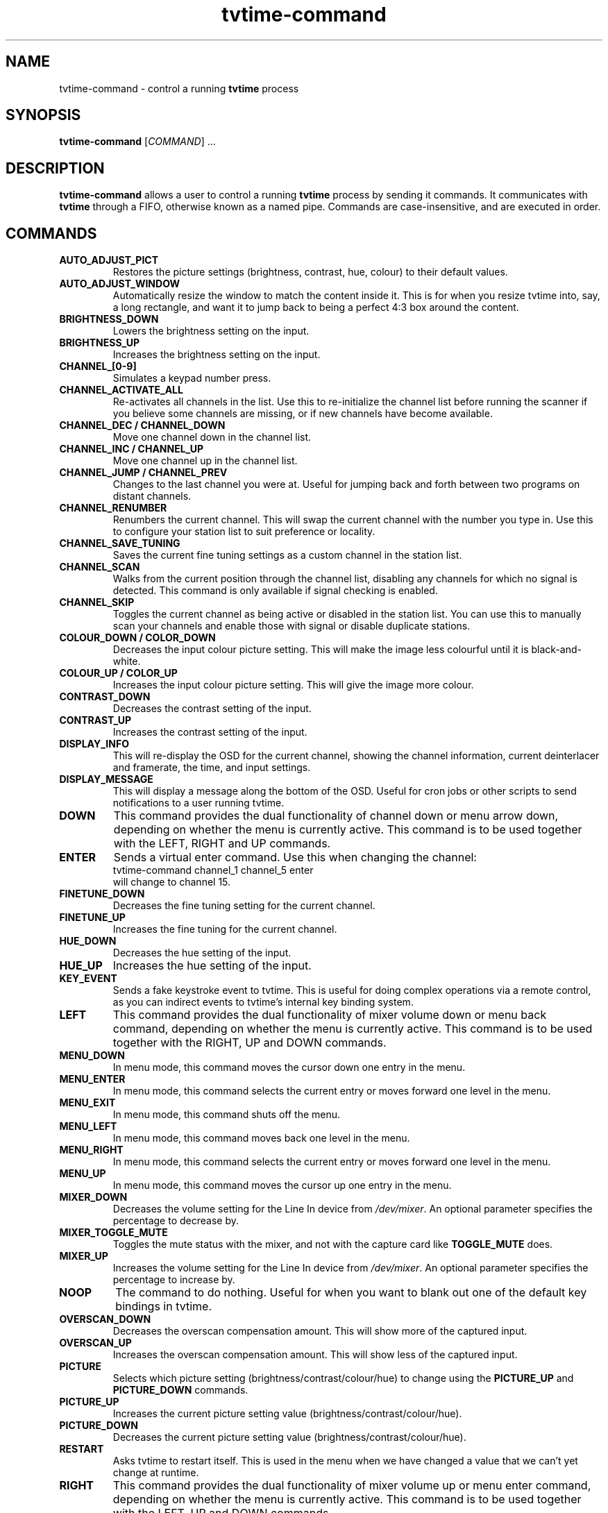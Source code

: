 .\" Man page for tvtime-command
.\" Copyright (c) 2003, 2004  Billy Biggs
.\"
.\" This program is free software; you can redistribute it and/or modify
.\" it under the terms of the GNU General Public License as published by
.\" the Free Software Foundation; either version 2 of the License, or (at
.\" your option) any later version.
.\"
.\" This program is distributed in the hope that it will be useful, but
.\" WITHOUT ANY WARRANTY; without even the implied warranty of
.\" MERCHANTABILITY or FITNESS FOR A PARTICULAR PURPOSE.  See the GNU
.\" General Public License for more details.
.\"
.\" You should have received a copy of the GNU General Public License
.\" along with this program; if not, write to the Free Software
.\" Foundation, Inc., 675 Mass Ave, Cambridge, MA 02139, USA.
.\"
.TH tvtime-command 1 "September 2004" "tvtime 0.9.14"

.SH NAME
tvtime\-command \- control a running
.B tvtime
process

.SH SYNOPSIS

.B tvtime\-command
.RI [\| COMMAND "\|] ..."

.SH DESCRIPTION

.B tvtime\-command
allows a user to control a running
.B tvtime
process by sending it commands.  It communicates with
.B tvtime
through a FIFO, otherwise known as a named pipe.  Commands are 
case\-insensitive, and are executed in order.

.SH COMMANDS

.TP
.B AUTO_ADJUST_PICT
Restores the picture settings (brightness, contrast, hue, colour) to
their default values.

.TP
.B AUTO_ADJUST_WINDOW
Automatically resize the window to match the content inside it.  This
is for when you resize tvtime into, say, a long rectangle, and want it
to jump back to being a perfect 4:3 box around the content.

.TP
.B BRIGHTNESS_DOWN
Lowers the brightness setting on the input.

.TP
.B BRIGHTNESS_UP
Increases the brightness setting on the input.

.TP
.B CHANNEL_[0\-9]
Simulates a keypad number press.

.TP
.B CHANNEL_ACTIVATE_ALL
Re-activates all channels in the list.  Use this to re-initialize the
channel list before running the scanner if you believe some channels are
missing, or if new channels have become available.

.TP
.B CHANNEL_DEC / CHANNEL_DOWN
Move one channel down in the channel list.

.TP
.B CHANNEL_INC / CHANNEL_UP
Move one channel up in the channel list.

.TP
.B CHANNEL_JUMP / CHANNEL_PREV
Changes to the last channel you were at.  Useful for jumping back and
forth between two programs on distant channels.

.TP
.B CHANNEL_RENUMBER
Renumbers the current channel.  This will swap the current channel with
the number you type in.  Use this to configure your station list to suit
preference or locality.

.TP
.B CHANNEL_SAVE_TUNING
Saves the current fine tuning settings as a custom channel in the
station list.

.TP
.B CHANNEL_SCAN
Walks from the current position through the channel list, disabling any
channels for which no signal is detected.  This command is only
available if signal checking is enabled.

.TP
.B CHANNEL_SKIP
Toggles the current channel as being active or disabled in the station
list.  You can use this to manually scan your channels and enable those
with signal or disable duplicate stations.

.TP
.B COLOUR_DOWN / COLOR_DOWN
Decreases the input colour picture setting.  This will make the image
less colourful until it is black-and-white.

.TP
.B COLOUR_UP / COLOR_UP
Increases the input colour picture setting.  This will give the image
more colour.

.TP
.B CONTRAST_DOWN
Decreases the contrast setting of the input.

.TP
.B CONTRAST_UP
Increases the contrast setting of the input.

.TP
.B DISPLAY_INFO
This will re-display the OSD for the current channel, showing the
channel information, current deinterlacer and framerate, the time, and
input settings.

.TP
.B DISPLAY_MESSAGE
This will display a message along the bottom of the OSD.  Useful for
cron jobs or other scripts to send notifications to a user running
tvtime.

.TP
.B DOWN
This command provides the dual functionality of channel down or menu arrow
down, depending on whether the menu is currently active.  This command is
to be used together with the LEFT, RIGHT and UP commands.

.TP
.B ENTER
Sends a virtual enter command.  Use this when changing the channel:
.br
\h'4n'tvtime-command channel_1 channel_5 enter
.br
will change to channel 15.

.TP
.B FINETUNE_DOWN
Decreases the fine tuning setting for the current channel.

.TP
.B FINETUNE_UP
Increases the fine tuning for the current channel.

.TP
.B HUE_DOWN
Decreases the hue setting of the input.

.TP
.B HUE_UP
Increases the hue setting of the input.

.TP
.B KEY_EVENT
Sends a fake keystroke event to tvtime.  This is useful for
doing complex operations via a remote control, as you can
indirect events to tvtime's internal key binding system.

.TP
.B LEFT
This command provides the dual functionality of mixer volume down or
menu back command, depending on whether the menu is currently active.
This command is to be used together with the RIGHT, UP and DOWN commands.

.TP
.B MENU_DOWN
In menu mode, this command moves the cursor down one entry in the menu.

.TP
.B MENU_ENTER
In menu mode, this command selects the current entry or moves forward
one level in the menu.

.TP
.B MENU_EXIT
In menu mode, this command shuts off the menu.

.TP
.B MENU_LEFT
In menu mode, this command moves back one level in the menu.

.TP
.B MENU_RIGHT
In menu mode, this command selects the current entry or moves forward
one level in the menu.

.TP
.B MENU_UP
In menu mode, this command moves the cursor up one entry in the menu.

.TP
.B MIXER_DOWN
Decreases the volume setting for the Line In device from 
.IR /dev/mixer .
An optional parameter specifies the percentage to decrease by.

.TP
.B MIXER_TOGGLE_MUTE
Toggles the mute status with the mixer, and not with the capture card
like
.B TOGGLE_MUTE
does.

.TP
.B MIXER_UP
Increases the volume setting for the Line In device from 
.IR /dev/mixer .
An optional parameter specifies the percentage to increase by.

.TP
.B NOOP
The command to do nothing.  Useful for when you want to blank out one of
the default key bindings in tvtime.

.TP
.B OVERSCAN_DOWN
Decreases the overscan compensation amount.  This will show more of the
captured input.

.TP
.B OVERSCAN_UP
Increases the overscan compensation amount.  This will show less of the
captured input.

.TP
.B PICTURE
Selects which picture setting (brightness/contrast/colour/hue) to change
using the
.B PICTURE_UP
and
.B PICTURE_DOWN
commands.

.TP
.B PICTURE_UP
Increases the current picture setting value (brightness/contrast/colour/hue).

.TP
.B PICTURE_DOWN
Decreases the current picture setting value (brightness/contrast/colour/hue).

.TP
.B RESTART
Asks tvtime to restart itself.  This is used in the menu when we have changed
a value that we can't yet change at runtime.

.TP
.B RIGHT
This command provides the dual functionality of mixer volume up or
menu enter command, depending on whether the menu is currently active.
This command is to be used together with the LEFT, UP and DOWN commands.

.TP
.B RUN_COMMAND
Instructs tvtime to spawn a command.  This can be used to start a program using
a key in tvtime or lirc, such as to spawn mythepg or alevt.  Using
tvtime-command run_command "xterm" will have tvtime call system( "xterm &" ).

.TP
.B SAVE_PICTURE_GLOBAL
Saves the current picture settings as the global defaults.

.TP
.B SAVE_PICTURE_CHANNEL
Saves the current picture settings as the defaults for the current channel
on the tuner.

.TP
.B SCREENSHOT
Asks
.B tvtime
to take a screenshot.  Screenshots are saved to the directory listed as
the screenshot directory in the
.I tvtime.xml
configuration file.  The default is the
running user's home directory.

.TP
.B SET_AUDIO_MODE
This command takes a parameter and sets the current audio mode.  Valid
options are "mono", "stereo", "sap", "lang1" or "lang2".

.TP
.B SET_DEINTERLACER
This command takes a parameter and sets the current deinterlacer.  Valid
options are the short name of any of the deinterlacers available in tvtime.

.TP
.B SET_FRAMERATE
This command takes a parameter and sets the current framerate.  Valid
options are "full", "top" and "bottom".

.TP
.B SET_FREQUENCY_TABLE
This command takes a parameter and sets the current frequency table.

.TP
.B SET_FULLSCREEN_POSITION
This command sets where widescreen output will be aligned when in fullscreen
mode, either top for the top of the screen, center, or bottom.

.TP
.B SET_INPUT
This command takes a parameter and sets the the capture card input (0-n).
Among the Inputs are: the tuner, composite, or S-Video connectors on the
capture card.

.TP
.B SET_INPUT_WIDTH
This command takes a parameter and sets the current input width in pixels.
It will be used in tvtime after a restart.

.TP
.B SET_MATTE
This command sets the matte to apply to the output.  This changes the
size of the output window, and is useful for watching a 2.35:1 movie in
a long, thin window, or for watching it at the top of the screen using
the fullscreen position option.  Valid options here are 16:9, 1.85:1,
2.35:1 or 4:3.

.TP
.B SET_NORM
This command takes a parameter and sets the current television standard.
It will be used in tvtime after a restart.

.TP
.B SET_STATION
This command takes a station name or number as a parameter and changes
the channel to the station given.

.TP
.B SET_XMLTV_LANGUAGE
Set the preferred language code for XMLTV data. The argument can be
either the two-letter language code according to ISO 639 or a number
to select one of the known languages.

.TP
.B SHOW_DEINTERLACER_INFO
Shows a help screen on the OSD describing the current deinterlacer setting.

.TP
.B SHOW_MENU
This command is used to bring up the tvtime setup menu.

.TP
.B SHOW_STATS
Shows a debug screen showing statistics about the running instance of tvtime.

.TP
.B SLEEP
This command sets the sleep timer to tell tvtime to shut itself off after
a certain amount of time.  Sending this command will first activate the feature,
and sending it again will increase the timer up until a maximum value at which
point it is shut off.

.TP
.B TOGGLE_ALWAYSONTOP
If supported by your window manager, this command will ask to have the
window be put into an "always on top" state, where no other window can
be stacked above it.

.TP
.B TOGGLE_ASPECT
Toggles the display between 4:3 and 16:9 mode.  Use 16:9 mode if you
have configured an external DVD player or satellite receiver to output
anamorphic 16:9 content.

.TP
.B TOGGLE_AUDIO_MODE
Toggles between the available audio modes on this channel.  It can take
some time before the driver discovers that modes are available.

.TP
.B TOGGLE_BARS
Asks
.B tvtime
to display colourbars.  The colourbars are generated by
.B tvtime
and are not related to the capture card, but simply to help
configure your video card and display device.  Once your settings are
correct with these colourbars, try colourbars from an input source like
an external DVD player and make sure they match up.

.TP
.B TOGGLE_CC
Enables closed caption information to be displayed in the
.B tvtime
window.
Closed captioning is only available if you have enabled VBI reading in
your
.I tvtime.xml
configuration file.

.TP
.B TOGGLE_CHANNEL_PAL_DK
For PAL users, toggles the audio mode of the current channel between
the PAL-BG and PAL-DK audio norms.

.TP
.B TOGGLE_CHROMA_KILL
Enables or disables the chroma killer filter, which makes the input
black and white.  Useful when watching a black-and-white movie to avoid
chrominance artifacts.

.TP
.B TOGGLE_COLOR_INVERT / TOGGLE_COLOUR_INVERT
Turns on or off the colour invert filter.  This is (apparently) useful
for users of the Australian cable company Optus who want to avoid using
the decryption boxes and tune using their capture card directly.

.TP
.B TOGGLE_DEINTERLACER
This toggles between the available deinterlacing methods.

.TP
.B TOGGLE_FULLSCREEN
This toggles between fullscreen and windowed mode.

.TP
.B TOGGLE_FRAMERATE
Toggles the framerate at which
.B tvtime
will output.  Options are full frame
rate (every field deinterlaced to a frame), half frame rate TFF (every
top field deinterlaced to a frame) and half frame rate BFF (every bottom
field deinterlaced to a frame).

.TP
.B TOGGLE_INPUT
Switches the capture card input used.  Among the Inputs are: the
tuner, composite, or S-Video connectors on the capture card.

.TP
.B TOGGLE_MATTE
Switches between the available mattes.  This cuts off the top and
bottom of the input picture to help fit the window to the image
content.

.TP
.B TOGGLE_MIRROR
Turns on or off the mirror filter, which flips the input.  This is
useful for using tvtime with mirroring projectors, although I don't
think it will actually work as intended yet since we don't mirror
the OSD output.  :)  Comments appreciated.

.TP
.B TOGGLE_MUTE
Toggles the mute state in the capture card (and not in
your soundcard).

.TP
.B TOGGLE_NTSC_CABLE_MODE
Toggles the NTSC cable mode settings: 
.IR Standard ,
.IR IRC ", and "
.I HRC
are available.

.TP
.B TOGGLE_PAL_DK_AUDIO
For PAL users, toggles the default audio mode of all channels between
the PAL-BG and PAL-DK audio norms.

.TP
.B TOGGLE_PAL_SECAM
Toggles between PAL and SECAM on the current channel.  This feature is
useful for regions which receive both PAL and SECAM channels, such that
tvtime can be configured on a per-channel basis for the correct norm.

.TP
.B TOGGLE_PAUSE
Enters pause mode.  Pause mode is a debugging feature used to
test deinterlacer filters by allowing to see the output of a single set
of frames with various deinterlacers.

.TP
.B TOGGLE_PULLDOWN_DETECTION
Enables or disables the 2\[en]3 pulldown detection feature for NTSC input.

.TP
.B TOGGLE_QUIET_SCREENSHOTS
When this option is turned on, screenshots will not announce themselves
on the OSD.  This is useful if you intend to take a lot of screenshots,
and don't want the text to interrupt your TV watching or appear in other
screenshots.

.TP
.B TOGGLE_SIGNAL_DETECTION
Toggles on and off tvtime's signal detection code.  Signal detection enables
features like channel scanning and increases responsiveness on channels with
poor reception, but may make it impossible to watch stations where the
reception is too bad for the card to detect it reliably.

.TP
.B TOGGLE_XDS
Toggles on and off tvtime's XDS decoding code.  XDS is used to send information
about the channel including the network name and call letters, and
sometimes information about the current show.  This information is then shown
on the OSD and saved to the stationlist.xml file.

.TP
.B TOGGLE_XMLTV_LANGUAGE
Toggles which language to show by default from the XMLTV file from
the ones available in the file.

.TP
.B UP
This command provides the dual functionality of channel up or menu arrow up,
depending on whether the menu is currently active.  This command is to be
used together with the LEFT, RIGHT and DOWN commands.

.TP
.B QUIT
Asks the running
.B tvtime
process to exit.

.SH AUTHORS

Billy Biggs,
Stewart Allen.

.SH "SEE ALSO"

.BR tvtime (1),
.IR tvtime.xml (5),
.IR stationlist.xml (5).
